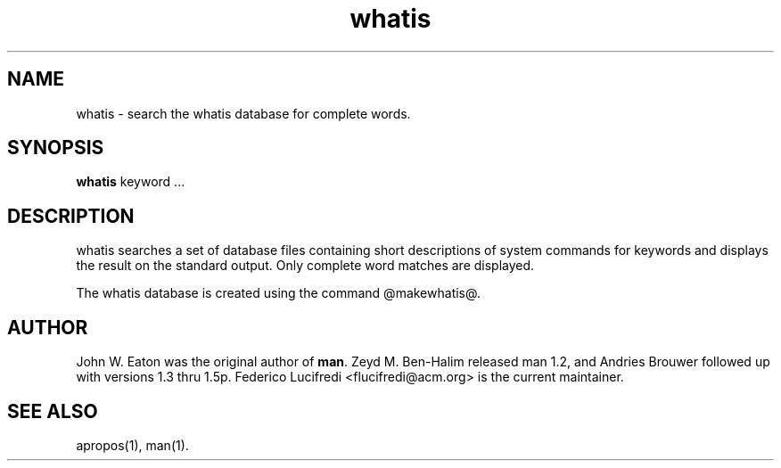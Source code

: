 .\" Man page for whatis
.\"
.\" Copyright (c) 1990, 1991, John W. Eaton.
.\"
.\" You may distribute under the terms of the GNU General Public
.\" License as specified in the README file that comes with the man 1.0
.\" distribution.  
.\"
.\" John W. Eaton
.\" jwe@che.utexas.edu
.\" Department of Chemical Engineering
.\" The University of Texas at Austin
.\" Austin, Texas  78712
.\"
.TH whatis 1 "September 19, 2005"
.LO 1
.SH NAME
whatis \- search the whatis database for complete words.
.SH SYNOPSIS
.BI whatis
keyword ...
.SH DESCRIPTION
whatis searches a set of database files containing short descriptions
of system commands for keywords and displays the result on the
standard output.  Only complete word matches are displayed.

The whatis database is created using the command @makewhatis@.
.SH AUTHOR
John W. Eaton was the original author of
.BR "man" .
Zeyd M. Ben-Halim released man 1.2, and Andries Brouwer followed up with versions 1.3 thru 1.5p.
Federico Lucifredi <flucifredi@acm.org> is the current maintainer.
.SH "SEE ALSO"
apropos(1), man(1).
